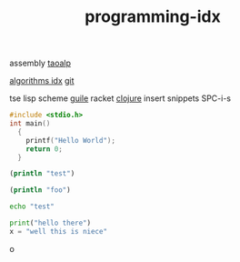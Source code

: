 :PROPERTIES:
:ID:       9112127d-96f8-47f7-b359-e1ceb5056d94
:END:
#+title: programming-idx

assembly
[[id:683d6936-787d-4cd0-bb00-274ac75d0fc6][taoalp]]

[[id:fe411eef-058b-4fe7-909f-6c4214bcc636][algorithms idx]]
[[id:dea16eb4-d34a-421b-b037-9f3e606ec001][git]]

tse
lisp
  scheme
    [[id:8f689d2c-c85c-4020-b7da-d56d3f6a7acc][guile]]
    racket
  [[id:292ecba9-bd17-40cd-b3cd-aceec77ebe6d][clojure]]
insert snippets
  SPC-i-s

#+begin_src C
#include <stdio.h>
int main()
  {
    printf("Hello World");
    return 0;
  }
#+end_src

#+RESULTS:
: Hello World

#+BEGIN_SRC clojure :results output
(println "test")
#+END_SRC

#+RESULTS:
: test


#+begin_src clojure :results output
(println "foo")
#+end_src

#+RESULTS:
: foo



#+begin_src bash
echo "test"

#+end_src

#+RESULTS:
: test

#+begin_src python :results output
print("hello there")
x = "well this is niece"

#+end_src

#+RESULTS:
: hello there

o

